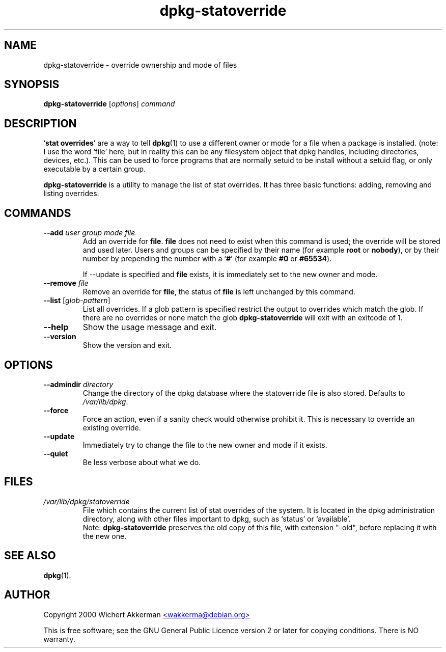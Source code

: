 .TH dpkg\-statoverride 8 "2007-06-12" "Debian project" "dpkg utilities"
.SH NAME
dpkg\-statoverride - override ownership and mode of files
.
.SH SYNOPSIS
.B dpkg\-statoverride
.RI [ options ]
.I command
.
.SH DESCRIPTION
`\fBstat overrides\fR' are a way to tell
.BR dpkg (1)
to use a different owner
or mode for a file when a package is installed. (note: I use the word
`file' here, but in reality this can be any filesystem object that dpkg
handles, including directories, devices, etc.). This can be used to
force programs that are normally setuid to be install without a setuid
flag, or only executable by a certain group.
.P
\fBdpkg\-statoverride\fR is a utility to manage the list of stat
overrides. It has three basic functions: adding, removing and listing
overrides.
.
.SH COMMANDS
.TP
.BI \-\-add " user group mode file"
Add an override for \fBfile\fR. \fBfile\fR does not need to exist
when this command is used; the override will be stored and used later.
Users and groups can be specified by their name (for example \fBroot\fR
or \fBnobody\fR), or by their number by prepending the number with a
`\fB#\fR' (for example \fB#0\fR or \fB#65534\fR).

If \-\-update is specified and \fBfile\fR exists, it is immediately
set to the new owner and mode.
.TP
.BI \-\-remove " file"
Remove an override for \fBfile\fR, the status of \fBfile\fR is left
unchanged by this command.
.TP
.BR \-\-list " [\fIglob-pattern\fP]"
List all overrides. If a glob pattern is specified restrict the output
to overrides which match the glob. If there are no overrides or none
match the glob \fBdpkg\-statoverride\fR will exit with an exitcode of 1.
.TP
.B \-\-help
Show the usage message and exit.
.TP
.B \-\-version
Show the version and exit.
.
.SH OPTIONS
.TP
.BI \-\-admindir " directory"
Change the directory of the dpkg database where the statoverride file is
also stored. Defaults to \fI/var/lib/dpkg\fP.
.TP
.B \-\-force
Force an action, even if a sanity check would otherwise prohibit it.
This is necessary to override an existing override.
.TP
.B \-\-update
Immediately try to change the file to the new owner and mode if it
exists.
.TP
.B \-\-quiet
Be less verbose about what we do.
.
.SH FILES
.TP
.I /var/lib/dpkg/statoverride
File which contains the current list of stat overrides of the system. It
is located in the dpkg administration directory, along with other files
important to dpkg, such as `status' or `available'.
.br
Note: \fBdpkg\-statoverride\fP preserves the old copy of this file, with
extension "\-old", before replacing it with the new one.
.
.SH SEE ALSO
.BR dpkg (1).
.
.SH AUTHOR
Copyright 2000 Wichert Akkerman
.UR mailto:wakkerma@debian.org
<wakkerma@debian.org>
.UE
.sp
This is free software; see the GNU General Public Licence version 2 or
later for copying conditions. There is NO warranty.
